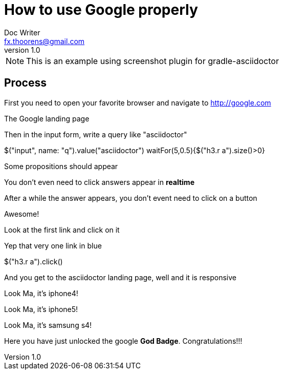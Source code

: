 = How to use Google properly
Doc Writer <fx.thoorens@gmail.com>
v1.0
:example-caption!:

NOTE: This is an example using screenshot plugin for gradle-asciidoctor

== Process
First you need to open your favorite browser and navigate to http://google.com

[screenshot, name=google1, url=http://google.com, dimension=FRAME_IMAC]
The Google landing page

Then in the input form, write a query like "asciidoctor"

[screenshot, action="browse"]
$("input", name: "q").value("asciidoctor")
waitFor(5,0.5){$("h3.r a").size()>0}



[screenshot, name=google2, dimension=FRAME_BROWSER]
Some propositions should appear

You don't even need to click answers appear in *realtime*

After a while the answer appears, you don't event need to click on a button

[screenshot, name=google3, dimension=FRAME_BROWSER]
Awesome!

Look at the first link and click on it
[screenshot, name=google4, selector="h3.r"]
Yep that very one link in blue

[screenshot, action="browse", dimension=FRAME_IPHONE4]
$("h3.r a").click()


And you get to the asciidoctor landing page, well and it is responsive
[screenshot, name=google5, dimension=FRAME_IPHONE4]
Look Ma, it's iphone4!

[screenshot, name=google6, dimension=FRAME_IPHONE5]
Look Ma, it's iphone5!

[screenshot, name=google7, dimension=FRAME_SAMSUNG_S4]
Look Ma, it's samsung s4!

Here you have just unlocked the google *God Badge*. Congratulations!!!

